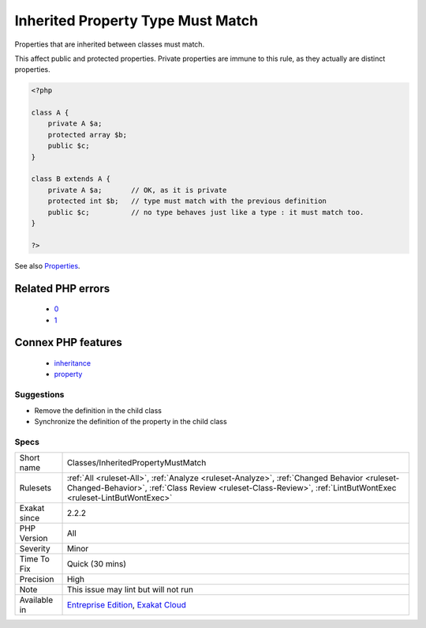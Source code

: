.. _classes-inheritedpropertymustmatch:

.. _inherited-property-type-must-match:

Inherited Property Type Must Match
++++++++++++++++++++++++++++++++++

.. meta::
	:description:
		Inherited Property Type Must Match: Properties that are inherited between classes must match.
	:twitter:card: summary_large_image
	:twitter:site: @exakat
	:twitter:title: Inherited Property Type Must Match
	:twitter:description: Inherited Property Type Must Match: Properties that are inherited between classes must match
	:twitter:creator: @exakat
	:twitter:image:src: https://www.exakat.io/wp-content/uploads/2020/06/logo-exakat.png
	:og:image: https://www.exakat.io/wp-content/uploads/2020/06/logo-exakat.png
	:og:title: Inherited Property Type Must Match
	:og:type: article
	:og:description: Properties that are inherited between classes must match
	:og:url: https://php-tips.readthedocs.io/en/latest/tips/Classes/InheritedPropertyMustMatch.html
	:og:locale: en
Properties that are inherited between classes must match. 

This affect public and protected properties. Private properties are immune to this rule, as they actually are distinct properties.

.. code-block:: php
   
   <?php
   
   class A {
       private A $a;
       protected array $b;
       public $c;
   }
   
   class B extends A {
       private A $a;       // OK, as it is private
       protected int $b;   // type must match with the previous definition
       public $c;          // no type behaves just like a type : it must match too.
   }
   
   ?>

See also `Properties <https://www.php.net/manual/en/language.oop5.properties.php>`_.

Related PHP errors 
-------------------

  + `0 <https://php-errors.readthedocs.io/en/latest/messages/Type+of+b%3A%3A%24a+must+not+be+defined+%28as+in+class+a%29.html>`_
  + `1 <https://php-errors.readthedocs.io/en/latest/messages/Type+of+b%3A%3A%24a+must+be+array+%28as+in+class+a%29.html>`_



Connex PHP features
-------------------

  + `inheritance <https://php-dictionary.readthedocs.io/en/latest/dictionary/inheritance.ini.html>`_
  + `property <https://php-dictionary.readthedocs.io/en/latest/dictionary/property.ini.html>`_


Suggestions
___________

* Remove the definition in the child class
* Synchronize the definition of the property in the child class




Specs
_____

+--------------+--------------------------------------------------------------------------------------------------------------------------------------------------------------------------------------------------------------+
| Short name   | Classes/InheritedPropertyMustMatch                                                                                                                                                                           |
+--------------+--------------------------------------------------------------------------------------------------------------------------------------------------------------------------------------------------------------+
| Rulesets     | :ref:`All <ruleset-All>`, :ref:`Analyze <ruleset-Analyze>`, :ref:`Changed Behavior <ruleset-Changed-Behavior>`, :ref:`Class Review <ruleset-Class-Review>`, :ref:`LintButWontExec <ruleset-LintButWontExec>` |
+--------------+--------------------------------------------------------------------------------------------------------------------------------------------------------------------------------------------------------------+
| Exakat since | 2.2.2                                                                                                                                                                                                        |
+--------------+--------------------------------------------------------------------------------------------------------------------------------------------------------------------------------------------------------------+
| PHP Version  | All                                                                                                                                                                                                          |
+--------------+--------------------------------------------------------------------------------------------------------------------------------------------------------------------------------------------------------------+
| Severity     | Minor                                                                                                                                                                                                        |
+--------------+--------------------------------------------------------------------------------------------------------------------------------------------------------------------------------------------------------------+
| Time To Fix  | Quick (30 mins)                                                                                                                                                                                              |
+--------------+--------------------------------------------------------------------------------------------------------------------------------------------------------------------------------------------------------------+
| Precision    | High                                                                                                                                                                                                         |
+--------------+--------------------------------------------------------------------------------------------------------------------------------------------------------------------------------------------------------------+
| Note         | This issue may lint but will not run                                                                                                                                                                         |
+--------------+--------------------------------------------------------------------------------------------------------------------------------------------------------------------------------------------------------------+
| Available in | `Entreprise Edition <https://www.exakat.io/entreprise-edition>`_, `Exakat Cloud <https://www.exakat.io/exakat-cloud/>`_                                                                                      |
+--------------+--------------------------------------------------------------------------------------------------------------------------------------------------------------------------------------------------------------+


